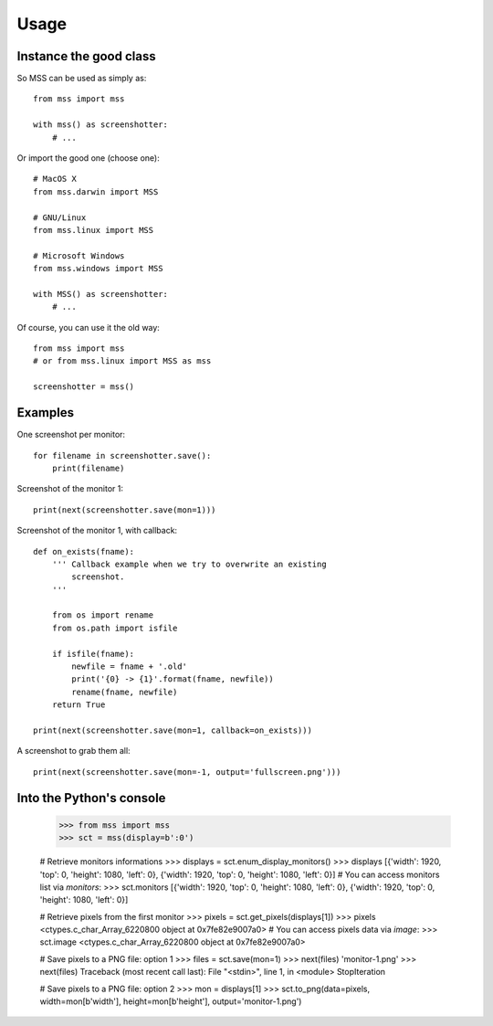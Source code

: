 =====
Usage
=====

Instance the good class
-----------------------

So MSS can be used as simply as::

    from mss import mss

    with mss() as screenshotter:
        # ...


Or import the good one (choose one)::

    # MacOS X
    from mss.darwin import MSS

    # GNU/Linux
    from mss.linux import MSS

    # Microsoft Windows
    from mss.windows import MSS

    with MSS() as screenshotter:
        # ...


Of course, you can use it the old way::

    from mss import mss
    # or from mss.linux import MSS as mss

    screenshotter = mss()


Examples
--------

One screenshot per monitor::

    for filename in screenshotter.save():
        print(filename)

Screenshot of the monitor 1::

    print(next(screenshotter.save(mon=1)))

Screenshot of the monitor 1, with callback::

    def on_exists(fname):
        ''' Callback example when we try to overwrite an existing
            screenshot.
        '''

        from os import rename
        from os.path import isfile

        if isfile(fname):
            newfile = fname + '.old'
            print('{0} -> {1}'.format(fname, newfile))
            rename(fname, newfile)
        return True

    print(next(screenshotter.save(mon=1, callback=on_exists)))

A screenshot to grab them all::

    print(next(screenshotter.save(mon=-1, output='fullscreen.png')))


Into the Python's console
-------------------------

    >>> from mss import mss
    >>> sct = mss(display=b':0')

    # Retrieve monitors informations
    >>> displays = sct.enum_display_monitors()
    >>> displays
    [{'width': 1920, 'top': 0, 'height': 1080, 'left': 0}, {'width': 1920, 'top': 0, 'height': 1080, 'left': 0}]
    # You can access monitors list via `monitors`:
    >>> sct.monitors
    [{'width': 1920, 'top': 0, 'height': 1080, 'left': 0}, {'width': 1920, 'top': 0, 'height': 1080, 'left': 0}]

    # Retrieve pixels from the first monitor
    >>> pixels = sct.get_pixels(displays[1])
    >>> pixels
    <ctypes.c_char_Array_6220800 object at 0x7fe82e9007a0>
    # You can access pixels data via `image`:
    >>> sct.image
    <ctypes.c_char_Array_6220800 object at 0x7fe82e9007a0>

    # Save pixels to a PNG file: option 1
    >>> files = sct.save(mon=1)
    >>> next(files)
    'monitor-1.png'
    >>> next(files)
    Traceback (most recent call last):
    File "<stdin>", line 1, in <module>
    StopIteration

    # Save pixels to a PNG file: option 2
    >>> mon = displays[1]
    >>> sct.to_png(data=pixels, width=mon[b'width'], height=mon[b'height'], output='monitor-1.png')
